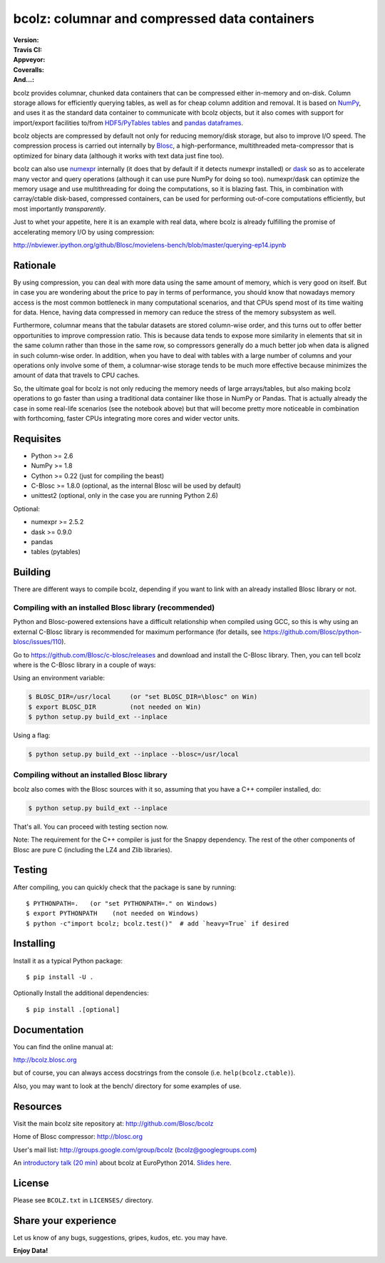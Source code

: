 bcolz: columnar and compressed data containers
==============================================

.. image:: https://badges.gitter.im/Blosc/bcolz.svg
   :alt: Join the chat at https://gitter.im/Blosc/bcolz
   :target: https://gitter.im/Blosc/bcolz?utm_source=badge&utm_medium=badge&utm_campaign=pr-badge&utm_content=badge

:Version: |version|
:Travis CI: |travis|
:Appveyor: |appveyor|
:Coveralls: |coveralls|
:And...: |powered|

.. |version| image:: https://img.shields.io/pypi/v/bcolz.png
        :target: https://pypi.python.org/pypi/bcolz

.. |travis| image:: https://img.shields.io/travis/Blosc/bcolz.png
        :target: https://travis-ci.org/Blosc/bcolz

.. |appveyor| image:: https://img.shields.io/appveyor/ci/FrancescAlted/bcolz.png
        :target: https://ci.appveyor.com/project/FrancescAlted/bcolz/branch/master

.. |powered| image:: http://b.repl.ca/v1/Powered--By-Blosc-blue.png
        :target: http://blosc.org

.. |coveralls| image:: https://coveralls.io/repos/Blosc/bcolz/badge.png
        :target: https://coveralls.io/r/Blosc/bcolz


.. image:: docs/bcolz.png

bcolz provides columnar, chunked data containers that can be
compressed either in-memory and on-disk.  Column storage allows for
efficiently querying tables, as well as for cheap column addition and
removal.  It is based on `NumPy <http://www.numpy.org>`_, and uses it
as the standard data container to communicate with bcolz objects, but
it also comes with support for import/export facilities to/from
`HDF5/PyTables tables <http://www.pytables.org>`_ and `pandas
dataframes <http://pandas.pydata.org>`_.

bcolz objects are compressed by default not only for reducing
memory/disk storage, but also to improve I/O speed.  The compression
process is carried out internally by `Blosc <http://blosc.org>`_, a
high-performance, multithreaded meta-compressor that is optimized for
binary data (although it works with text data just fine too).

bcolz can also use `numexpr <https://github.com/pydata/numexpr>`_
internally (it does that by default if it detects numexpr installed)
or `dask <https://github.com/dask/dask>`_ so as to accelerate many
vector and query operations (although it can use pure NumPy for doing
so too).  numexpr/dask can optimize the memory usage and use
multithreading for doing the computations, so it is blazing fast.
This, in combination with carray/ctable disk-based, compressed
containers, can be used for performing out-of-core computations
efficiently, but most importantly *transparently*.

Just to whet your appetite, here it is an example with real data, where
bcolz is already fulfilling the promise of accelerating memory I/O by
using compression:

http://nbviewer.ipython.org/github/Blosc/movielens-bench/blob/master/querying-ep14.ipynb


Rationale
---------

By using compression, you can deal with more data using the same
amount of memory, which is very good on itself.  But in case you are
wondering about the price to pay in terms of performance, you should
know that nowadays memory access is the most common bottleneck in many
computational scenarios, and that CPUs spend most of its time waiting
for data.  Hence, having data compressed in memory can reduce the
stress of the memory subsystem as well.

Furthermore, columnar means that the tabular datasets are stored
column-wise order, and this turns out to offer better opportunities to
improve compression ratio.  This is because data tends to expose more
similarity in elements that sit in the same column rather than those
in the same row, so compressors generally do a much better job when
data is aligned in such column-wise order.  In addition, when you have
to deal with tables with a large number of columns and your operations
only involve some of them, a columnar-wise storage tends to be much
more effective because minimizes the amount of data that travels to
CPU caches.

So, the ultimate goal for bcolz is not only reducing the memory needs
of large arrays/tables, but also making bcolz operations to go faster
than using a traditional data container like those in NumPy or Pandas.
That is actually already the case in some real-life scenarios (see the
notebook above) but that will become pretty more noticeable in
combination with forthcoming, faster CPUs integrating more cores and
wider vector units.

Requisites
----------

- Python >= 2.6
- NumPy >= 1.8
- Cython >= 0.22 (just for compiling the beast)
- C-Blosc >= 1.8.0 (optional, as the internal Blosc will be used by default)
- unittest2 (optional, only in the case you are running Python 2.6)

Optional:

- numexpr >= 2.5.2
- dask >= 0.9.0
- pandas
- tables (pytables)

Building
--------

There are different ways to compile bcolz, depending if you want to
link with an already installed Blosc library or not.

Compiling with an installed Blosc library (recommended)
.......................................................

Python and Blosc-powered extensions have a difficult relationship when
compiled using GCC, so this is why using an external C-Blosc library is
recommended for maximum performance (for details, see
https://github.com/Blosc/python-blosc/issues/110).

Go to https://github.com/Blosc/c-blosc/releases and download and
install the C-Blosc library.  Then, you can tell bcolz where is the
C-Blosc library in a couple of ways:

Using an environment variable:

.. code-block:: console

    $ BLOSC_DIR=/usr/local     (or "set BLOSC_DIR=\blosc" on Win)
    $ export BLOSC_DIR         (not needed on Win)
    $ python setup.py build_ext --inplace

Using a flag:

.. code-block:: console

    $ python setup.py build_ext --inplace --blosc=/usr/local

Compiling without an installed Blosc library
............................................

bcolz also comes with the Blosc sources with it so, assuming that you
have a C++ compiler installed, do:

.. code-block:: console

    $ python setup.py build_ext --inplace

That's all.  You can proceed with testing section now.

Note: The requirement for the C++ compiler is just for the Snappy
dependency.  The rest of the other components of Blosc are pure C
(including the LZ4 and Zlib libraries).

Testing
-------

After compiling, you can quickly check that the package is sane by
running::

  $ PYTHONPATH=.   (or "set PYTHONPATH=." on Windows)
  $ export PYTHONPATH    (not needed on Windows)
  $ python -c"import bcolz; bcolz.test()"  # add `heavy=True` if desired

Installing
----------

Install it as a typical Python package::

  $ pip install -U .

Optionally Install the additional dependencies::

  $ pip install .[optional]

Documentation
-------------

You can find the online manual at:

http://bcolz.blosc.org

but of course, you can always access docstrings from the console
(i.e. ``help(bcolz.ctable)``).

Also, you may want to look at the bench/ directory for some examples
of use.

Resources
---------

Visit the main bcolz site repository at:
http://github.com/Blosc/bcolz

Home of Blosc compressor:
http://blosc.org

User's mail list:
http://groups.google.com/group/bcolz (bcolz@googlegroups.com)

An `introductory talk (20 min)
<https://www.youtube.com/watch?v=-lKV4zC1gss>`_ about bcolz at
EuroPython 2014.  `Slides here
<http://blosc.org/docs/bcolz-EuroPython-2014.pdf>`_.

License
-------

Please see ``BCOLZ.txt`` in ``LICENSES/`` directory.

Share your experience
---------------------

Let us know of any bugs, suggestions, gripes, kudos, etc. you may
have.

**Enjoy Data!**
